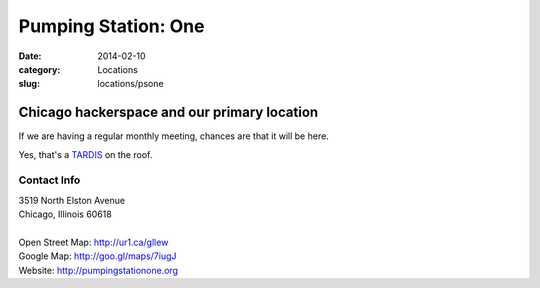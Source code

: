Pumping Station: One
====================

:date: 2014-02-10
:category: Locations
:slug: locations/psone

Chicago hackerspace and our primary location
--------------------------------------------
If we are having a regular monthly meeting, chances are that it will be here.

.. image:: |filename|/images/base/psone.jpg
           :height: 375 px
           :width: 500 px
           :alt: pumping station one
           :align: center

.. class:: center

           Yes, that's a `TARDIS`_ on the roof.

Contact Info
************

|  3519 North Elston Avenue 
|  Chicago, Illinois 60618
|
|  Open Street Map: http://ur1.ca/gllew
|  Google Map: http://goo.gl/maps/7iugJ
|  Website: http://pumpingstationone.org

.. _`TARDIS`: http://www.chicagoreader.com/chicago/tardis-avondale-pumping-station-one-doctor-who/Content?oid=11843890
